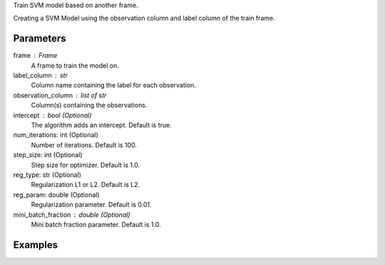 Train SVM model based on another frame.

Creating a SVM Model using the observation column and label column of the train
frame.

Parameters
----------
frame : Frame
    A frame to train the model on.
label_column : str
    Column name containing the label for each observation.
observation_column : list of str
    Column(s) containing the observations.
intercept : bool (Optional)
    The algorithm adds an intercept. Default is true.
num_iterations: int (Optional)
    Number of iterations. Default is 100.
step_size: int (Optional)
    Step size for optimizer. Default is 1.0.
reg_type: str (Optional)
    Regularization L1 or L2. Default is L2.
reg_param: double (Optional)
    Regularization parameter. Default is 0.01.
mini_batch_fraction : double (Optional)
    Mini batch fraction parameter. Default is 1.0.

Examples
--------

.. only:: html

    .. code::

        >>> my_model = ia.SvmModel(name='mySVM')
        >>> my_model.train(train_frame, ['name_of_observation_column'], 'name_of_label_column', false, 50, 1.0, "L1", 0.02, 1.0)

.. only:: latex

    .. code::

        >>> my_model = ia.SvmModel(name='mySVM')
        >>> my_model.train(train_frame, ['name_of_observation_column'],
        ... 'name_of_label_column', false, 50, 1.0, "L1", 0.02, 1.0)

